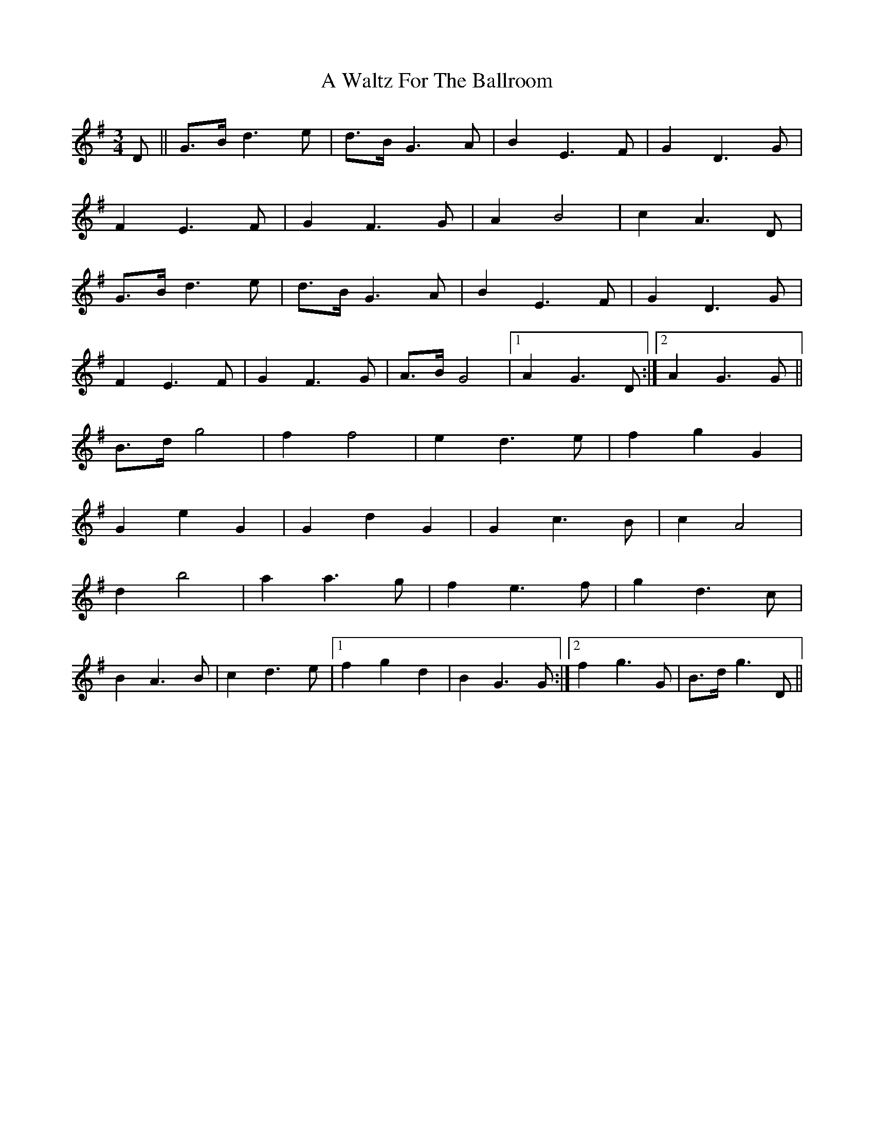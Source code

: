 X: 463
T: A Waltz For The Ballroom
R: waltz
M: 3/4
K: Gmajor
D||G>B d3 e|d>B G3 A|B2 E3 F|G2 D3 G|
F2 E3 F|G2 F3 G|A2 B4|c2 A3 D|
G>B d3 e|d>B G3 A|B2 E3 F|G2 D3 G|
F2 E3 F|G2 F3 G|A>B G4|1 A2 G3 D:|2 A2 G3 G||
B>d g4|f2 f4|e2 d3 e|f2 g2 G2|
G2 e2 G2|G2 d2 G2|G2 c3 B|c2 A4|
d2 b4|a2 a3 g|f2 e3 f|g2 d3 c|
B2 A3 B|c2 d3 e|1 f2 g2 d2|B2 G3 G:|2 f2 g3 G|B>d g3 D||

